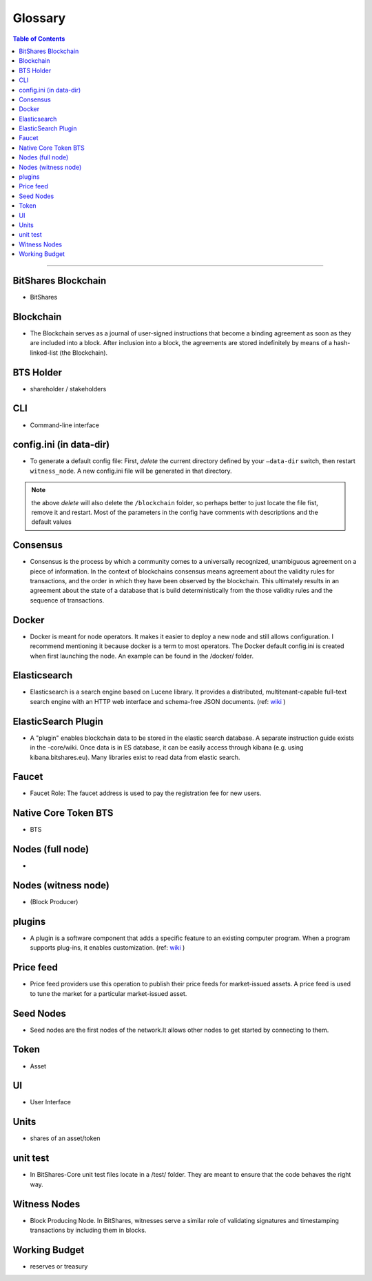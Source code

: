 
.. _glossary-list:

******************************
Glossary
******************************


.. contents:: Table of Contents
   :local:
   
---------------

 
BitShares Blockchain
----------------------
- BitShares



Blockchain
-----------------
- The Blockchain serves as a journal of user-signed instructions that become a binding agreement as soon as they are included into a block. After inclusion into a block, the agreements are stored indefinitely by means of a hash-linked-list (the Blockchain).



BTS Holder
----------------------
- shareholder / stakeholders

CLI
----------------------
- Command-line interface

config.ini (in data-dir)
------------------------------------------------------------------
- To generate a default config file: First, *delete* the current directory defined by your ``—data-dir`` switch, then restart ``witness_node``. A new config.ini file will be generated in that directory. 

.. Note:: the above *delete* will also delete the ``/blockchain`` folder, so perhaps better to just locate the file fist, remove it and restart. Most of the parameters in the config have comments with descriptions and the default values

Consensus
----------------------
- Consensus is the process by which a community comes to a universally recognized, unambiguous agreement on a piece of information. In the context of blockchains consensus means agreement about the validity rules for transactions, and the order in which they have been observed by the blockchain. This ultimately results in an agreement about the state of a database that is build deterministically from the those validity rules and the sequence of transactions.

Docker 
----------------------
- Docker is meant for node operators. It makes it easier to deploy a new node and still allows configuration. I recommend mentioning it because docker is a term to most operators.  The Docker default config.ini is created when first launching the node. An example can be found in the /docker/ folder.


Elasticsearch
-------------------
- Elasticsearch is a search engine based on Lucene library. It provides a distributed, multitenant-capable full-text search engine with an HTTP web interface and schema-free JSON documents. (ref: `wiki <https://en.wikipedia.org/wiki/Elasticsearch>`_ ) 


ElasticSearch Plugin
----------------------
- A "plugin" enables blockchain data to be stored in the elastic search database. A separate instruction guide exists in the -core/wiki. Once data is in ES database, it can be easily access through kibana (e.g. using kibana.bitshares.eu). Many libraries exist to read data from elastic search.

Faucet
---------------
- Faucet Role: The faucet address is used to pay the registration fee for new users.

Native Core Token BTS
----------------------
- BTS


Nodes (full node)
----------------------
- 


Nodes (witness node)
----------------------
- (Block Producer)



plugins
----------------------
- A plugin is a software component that adds a specific feature to an existing computer program. When a program supports plug-ins, it enables customization. (ref: `wiki <https://en.wikipedia.org/wiki/Plug-in_(computing)>`_ )

Price feed
----------------------
- Price feed providers use this operation to publish their price feeds for market-issued assets. A price feed is used to tune the market for a particular market-issued asset.


Seed Nodes
----------------------
- Seed nodes are the first nodes of the network.It allows other nodes to get started by connecting to them.


Token
----------------------
- Asset

UI
--------------
- User Interface


Units
----------------------
- shares of an asset/token

unit test
----------------------
- In BitShares-Core unit test files locate in a /test/ folder. They are meant to ensure that the code behaves the right way.


Witness Nodes
-------------------------
- Block Producing Node. In BitShares, witnesses serve a similar role of validating signatures and timestamping transactions by including them in blocks.


Working Budget
----------------------
- reserves or treasury

